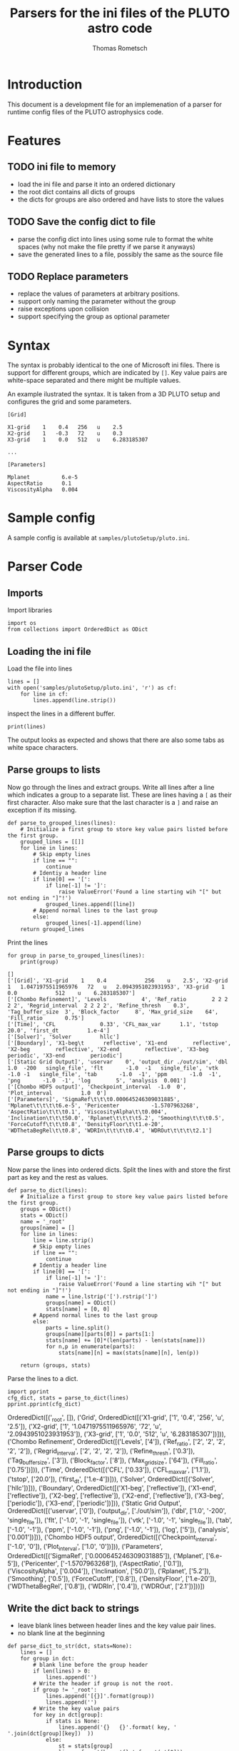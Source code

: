 #+TITLE: Parsers for the ini files of the PLUTO astro code
#+AUTHOR: Thomas Rometsch

* Introduction

This document is a development file for an implemenation of a parser for
runtime config files of the PLUTO astrophysics code.

* Features

** TODO ini file to memory

+ load the ini file and parse it into an ordered dictionary
+ the root dict contains all dicts of groups
+ the dicts for groups are also ordered and have lists to store the values

** TODO Save the config dict to file

+ parse the config dict into lines using some rule to format the white spaces
  (why not make the file pretty if we parse it anyways)
+ save the generated lines to a file, possibly the same as the source file

** TODO Replace parameters

+ replace the values of parameters at arbitrary positions.
+ support only naming the parameter without the group
+ raise exceptions upon collision
+ support specifying the group as optional parameter

* Syntax

The syntax is probably identical to the one of Microsoft ini files.
There is support for different groups, which are indicated by =[]=.
Key value pairs are white-space separated and there might be multiple values.

An example ilustrated the syntax. It is taken from a 3D PLUTO setup and
configures the grid and some parameters.

#+BEGIN_EXAMPLE
[Grid]

X1-grid    1    0.4   256   u    2.5
X2-grid    1   -0.3   72    u    0.3
X3-grid    1    0.0   512   u    6.283185307

...

[Parameters]

Mplanet          6.e-5
AspectRatio      0.1
ViscosityAlpha   0.004
#+END_EXAMPLE

* Sample config

A sample config is available at =samples/plutoSetup/pluto.ini=.


* Parser Code

** Imports

Import libraries

#+BEGIN_SRC ipython :session plpar :exports both :results none :tangle iniparser.py
import os
from collections import OrderedDict as ODict
#+END_SRC

** Loading the ini file

Load the file into lines

#+BEGIN_SRC ipython :session plpar :exports both :results none
  lines = []
  with open('samples/plutoSetup/pluto.ini', 'r') as cf:
      for line in cf:
          lines.append(line.strip())
#+END_SRC

inspect the lines in a different buffer.

#+BEGIN_SRC ipython :session plpar :exports both :results none
print(lines)
#+END_SRC

The output looks as expected and shows that there are also some tabs as white space characters.

** Parse groups to lists

Now go through the lines and extract groups.
Write all lines after a line which indicates a group to a separate list.
These are lines having a =[= as their first character.
Also make sure that the last character is a =]= and raise an exception if its missing.

#+BEGIN_SRC ipython :session plpar :exports both :results raw drawer
  def parse_to_grouped_lines(lines):
      # Initialize a first group to store key value pairs listed before the first group.
      grouped_lines = [[]]
      for line in lines:
          # Skip empty lines
          if line == "":
              continue
          # Identiy a header line
          if line[0] == '[':
              if line[-1] != ']':
                  raise ValueError('Found a line starting wih "[" but not ending in "]"!')
              grouped_lines.append([line])
          # Append normal lines to the last group
          else:
              grouped_lines[-1].append(line)
      return grouped_lines
#+END_SRC

Print the lines
#+BEGIN_SRC ipython :session plpar :exports both :results output
  for group in parse_to_grouped_lines(lines):
      print(group)
#+END_SRC

#+RESULTS:
: []
: ['[Grid]', 'X1-grid    1    0.4            256    u    2.5', 'X2-grid   1   1.0471975511965976   72   u   2.0943951023931953', 'X3-grid    1    0.0            512    u    6.283185307']
: ['[Chombo Refinement]', 'Levels           4', 'Ref_ratio        2 2 2 2 2', 'Regrid_interval  2 2 2 2', 'Refine_thresh    0.3', 'Tag_buffer_size  3', 'Block_factor     8', 'Max_grid_size    64', 'Fill_ratio       0.75']
: ['[Time]', 'CFL              0.33', 'CFL_max_var      1.1', 'tstop            20.0', 'first_dt         1.e-4']
: ['[Solver]', 'Solver         hllc']
: ['[Boundary]', 'X1-beg\t      reflective', 'X1-end        reflective', 'X2-beg        reflective', 'X2-end        reflective', 'X3-beg        periodic', 'X3-end        periodic']
: ['[Static Grid Output]', 'uservar    0', 'output_dir ./out/sim', 'dbl       1.0  -200   single_file', 'flt       -1.0  -1   single_file', 'vtk       -1.0 -1   single_file', 'tab       -1.0  -1', 'ppm       -1.0  -1', 'png       -1.0  -1', 'log        5', 'analysis  0.001']
: ['[Chombo HDF5 output]', 'Checkpoint_interval  -1.0  0', 'Plot_interval         1.0  0']
: ['[Parameters]', 'SigmaRef\t\t\t0.000645246309031885', 'Mplanet\t\t\t\t6.e-5', 'Pericenter          -1.5707963268', 'AspectRatio\t\t\t0.1', 'ViscosityAlpha\t\t0.004', 'Inclination\t\t\t50.0', 'Rplanet\t\t\t\t5.2', 'Smoothing\t\t\t0.5', 'ForceCutoff\t\t\t0.8', 'DensityFloor\t\t1.e-20', 'WDThetaBegRel\t\t0.8', 'WDRIn\t\t\t\t0.4', 'WDROut\t\t\t\t2.1']

** Parse groups to dicts

Now parse the lines into ordered dicts.
Split the lines with and store the first part as key and the rest as values.

#+BEGIN_SRC ipython :session plpar :exports both :results none :tangle iniparser.py
  def parse_to_dict(lines):
      # Initialize a first group to store key value pairs listed before the first group.
      groups = ODict()
      stats = ODict()
      name = '_root'
      groups[name] = []
      for line in lines:
          line = line.strip()
          # Skip empty lines
          if line == "":
              continue
          # Identiy a header line
          if line[0] == '[':
              if line[-1] != ']':
                  raise ValueError('Found a line starting wih "[" but not ending in "]"!')
              name = line.lstrip('[').rstrip(']')
              groups[name] = ODict()
              stats[name] = [0, 0]
          # Append normal lines to the last group
          else:
              parts = line.split()
              groups[name][parts[0]] = parts[1:]
              stats[name] += [0]*(len(parts) - len(stats[name]))
              for n,p in enumerate(parts):
                  stats[name][n] = max(stats[name][n], len(p))

      return (groups, stats)
#+END_SRC

Parse the lines to a dict.

#+BEGIN_SRC ipython :session plpar :exports both :results output drawer
import pprint
cfg_dict, stats = parse_to_dict(lines)
pprint.pprint(cfg_dict)
#+END_SRC

#+RESULTS:
:RESULTS:
OrderedDict([('_root', []),
             ('Grid',
              OrderedDict([('X1-grid', ['1', '0.4', '256', 'u', '2.5']),
                           ('X2-grid',
                            ['1',
                             '1.0471975511965976',
                             '72',
                             'u',
                             '2.0943951023931953']),
                           ('X3-grid',
                            ['1', '0.0', '512', 'u', '6.283185307'])])),
             ('Chombo Refinement',
              OrderedDict([('Levels', ['4']),
                           ('Ref_ratio', ['2', '2', '2', '2', '2']),
                           ('Regrid_interval', ['2', '2', '2', '2']),
                           ('Refine_thresh', ['0.3']),
                           ('Tag_buffer_size', ['3']),
                           ('Block_factor', ['8']),
                           ('Max_grid_size', ['64']),
                           ('Fill_ratio', ['0.75'])])),
             ('Time',
              OrderedDict([('CFL', ['0.33']),
                           ('CFL_max_var', ['1.1']),
                           ('tstop', ['20.0']),
                           ('first_dt', ['1.e-4'])])),
             ('Solver', OrderedDict([('Solver', ['hllc'])])),
             ('Boundary',
              OrderedDict([('X1-beg', ['reflective']),
                           ('X1-end', ['reflective']),
                           ('X2-beg', ['reflective']),
                           ('X2-end', ['reflective']),
                           ('X3-beg', ['periodic']),
                           ('X3-end', ['periodic'])])),
             ('Static Grid Output',
              OrderedDict([('uservar', ['0']),
                           ('output_dir', ['./out/sim']),
                           ('dbl', ['1.0', '-200', 'single_file']),
                           ('flt', ['-1.0', '-1', 'single_file']),
                           ('vtk', ['-1.0', '-1', 'single_file']),
                           ('tab', ['-1.0', '-1']),
                           ('ppm', ['-1.0', '-1']),
                           ('png', ['-1.0', '-1']),
                           ('log', ['5']),
                           ('analysis', ['0.001'])])),
             ('Chombo HDF5 output',
              OrderedDict([('Checkpoint_interval', ['-1.0', '0']),
                           ('Plot_interval', ['1.0', '0'])])),
             ('Parameters',
              OrderedDict([('SigmaRef', ['0.000645246309031885']),
                           ('Mplanet', ['6.e-5']),
                           ('Pericenter', ['-1.5707963268']),
                           ('AspectRatio', ['0.1']),
                           ('ViscosityAlpha', ['0.004']),
                           ('Inclination', ['50.0']),
                           ('Rplanet', ['5.2']),
                           ('Smoothing', ['0.5']),
                           ('ForceCutoff', ['0.8']),
                           ('DensityFloor', ['1.e-20']),
                           ('WDThetaBegRel', ['0.8']),
                           ('WDRIn', ['0.4']),
                           ('WDROut', ['2.1'])]))])
:END:

** Write the dict back to strings

+ leave blank lines between header lines and the key value pair lines.
+ no blank line at the beginning

#+BEGIN_SRC ipython :session plpar :exports both :results none
  def parse_dict_to_str(dct, stats=None):
      lines = []
      for group in dct:
          # blank line before the group header
          if len(lines) > 0:
              lines.append('')
          # Write the header if group is not the root.
          if group != '_root':
              lines.append('[{}]'.format(group))
              lines.append('')
          # Write the key value pairs
          for key in dct[group]:
              if stats is None:
                  lines.append('{}   {}'.format( key, '   '.join(dct[group][key])  ))
              else:
                  st = stats[group]
                  line = format(key, '{}s'.format(st[0]))
                  for n, val in enumerate(dct[group][key]):
                      line += '   ' + format(val, '{}s'.format(st[n+1]))
                  lines.append(line)
      return lines
#+END_SRC

Test the output

#+BEGIN_SRC ipython :session plpar :exports both :results output drawer
  for line in parse_dict_to_str(cfg_dict, stats):
      print(line)
#+END_SRC

#+RESULTS:
:RESULTS:
[Grid]

X1-grid   1   0.4                  256   u   2.5
X2-grid   1   1.0471975511965976   72    u   2.0943951023931953
X3-grid   1   0.0                  512   u   6.283185307

[Chombo Refinement]

Levels            4
Ref_ratio         2      2   2   2   2
Regrid_interval   2      2   2   2
Refine_thresh     0.3
Tag_buffer_size   3
Block_factor      8
Max_grid_size     64
Fill_ratio        0.75

[Time]

CFL           0.33
CFL_max_var   1.1
tstop         20.0
first_dt      1.e-4

[Solver]

Solver   hllc

[Boundary]

X1-beg   reflective
X1-end   reflective
X2-beg   reflective
X2-end   reflective
X3-beg   periodic
X3-end   periodic

[Static Grid Output]

uservar      0
output_dir   ./out/sim
dbl          1.0         -200   single_file
flt          -1.0        -1     single_file
vtk          -1.0        -1     single_file
tab          -1.0        -1
ppm          -1.0        -1
png          -1.0        -1
log          5
analysis     0.001

[Chombo HDF5 output]

Checkpoint_interval   -1.0   0
Plot_interval         1.0    0

[Parameters]

SigmaRef         0.000645246309031885
Mplanet          6.e-5
Pericenter       -1.5707963268
AspectRatio      0.1
ViscosityAlpha   0.004
Inclination      50.0
Rplanet          5.2
Smoothing        0.5
ForceCutoff      0.8
DensityFloor     1.e-20
WDThetaBegRel    0.8
WDRIn            0.4
WDROut           2.1
:END:

